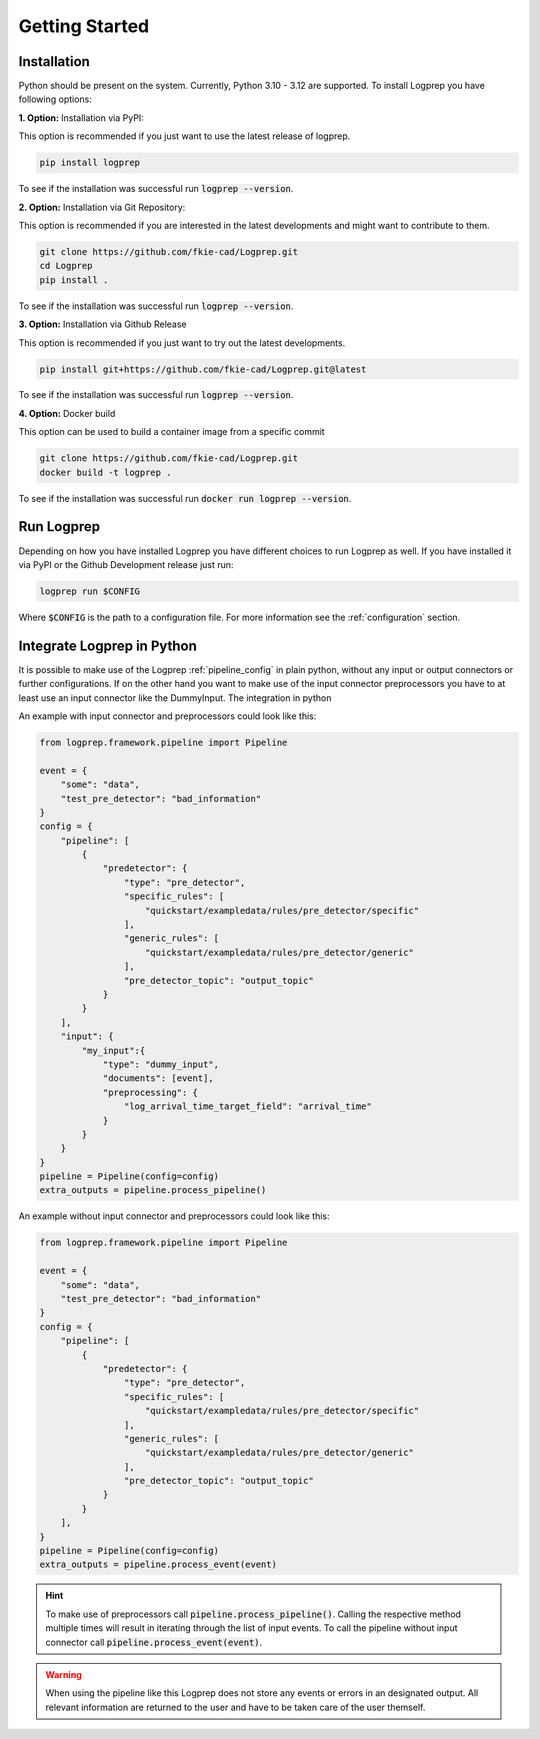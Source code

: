 ===============
Getting Started
===============

Installation
============

Python should be present on the system. Currently, Python 3.10 - 3.12 are supported.
To install Logprep you have following options:

**1. Option:** Installation via PyPI:

This option is recommended if you just want to use the latest release of logprep.

..  code-block:: bash

    pip install logprep

To see if the installation was successful run :code:`logprep --version`.

**2. Option:** Installation via Git Repository:

This option is recommended if you are interested in the latest developments and might want to
contribute to them.

..  code-block:: bash

    git clone https://github.com/fkie-cad/Logprep.git
    cd Logprep
    pip install .

To see if the installation was successful run
:code:`logprep --version`.

**3. Option:** Installation via Github Release

This option is recommended if you just want to try out the latest developments.

..  code-block:: bash

    pip install git+https://github.com/fkie-cad/Logprep.git@latest

To see if the installation was successful run :code:`logprep --version`.

**4. Option:** Docker build

This option can be used to build a container image from a specific commit

..  code-block:: bash

    git clone https://github.com/fkie-cad/Logprep.git
    docker build -t logprep .

To see if the installation was successful run :code:`docker run logprep --version`.

Run Logprep
===========

Depending on how you have installed Logprep you have different choices to run Logprep as well.
If you have installed it via PyPI or the Github Development release just run:

..  code-block:: bash

    logprep run $CONFIG

Where :code:`$CONFIG` is the path to a configuration file.
For more information see the :ref:`configuration` section.

Integrate Logprep in Python
===========================

It is possible to make use of the Logprep :ref:`pipeline_config` in plain python, without any
input or output connectors or further configurations.
If on the other hand you want to make use of the input connector preprocessors you have to at least
use an input connector like the DummyInput.
The integration in python

An example with input connector and preprocessors could look like this:

.. code-block:: python

    from logprep.framework.pipeline import Pipeline

    event = {
        "some": "data",
        "test_pre_detector": "bad_information"
    }
    config = {
        "pipeline": [
            {
                "predetector": {
                    "type": "pre_detector",
                    "specific_rules": [
                        "quickstart/exampledata/rules/pre_detector/specific"
                    ],
                    "generic_rules": [
                        "quickstart/exampledata/rules/pre_detector/generic"
                    ],
                    "pre_detector_topic": "output_topic"
                }
            }
        ],
        "input": {
            "my_input":{
                "type": "dummy_input",
                "documents": [event],
                "preprocessing": {
                    "log_arrival_time_target_field": "arrival_time"
                }
            }
        }
    }
    pipeline = Pipeline(config=config)
    extra_outputs = pipeline.process_pipeline()

An example without input connector and preprocessors could look like this:

.. code-block:: python

    from logprep.framework.pipeline import Pipeline

    event = {
        "some": "data",
        "test_pre_detector": "bad_information"
    }
    config = {
        "pipeline": [
            {
                "predetector": {
                    "type": "pre_detector",
                    "specific_rules": [
                        "quickstart/exampledata/rules/pre_detector/specific"
                    ],
                    "generic_rules": [
                        "quickstart/exampledata/rules/pre_detector/generic"
                    ],
                    "pre_detector_topic": "output_topic"
                }
            }
        ],
    }
    pipeline = Pipeline(config=config)
    extra_outputs = pipeline.process_event(event)


.. hint::

    To make use of preprocessors call :code:`pipeline.process_pipeline()`.
    Calling the respective method multiple times will result in iterating through the list of input
    events.
    To call the pipeline without input connector call :code:`pipeline.process_event(event)`.


.. warning::

    When using the pipeline like this Logprep does not store any events or errors in an
    designated output.
    All relevant information are returned to the user and have to be taken care of the user
    themself.
